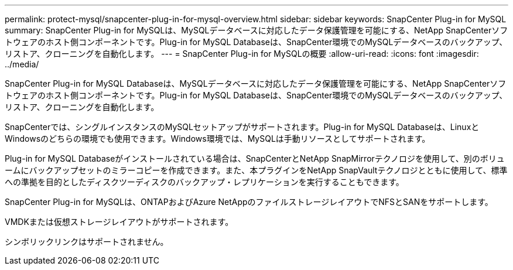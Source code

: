 ---
permalink: protect-mysql/snapcenter-plug-in-for-mysql-overview.html 
sidebar: sidebar 
keywords: SnapCenter Plug-in for MySQL 
summary: SnapCenter Plug-in for MySQLは、MySQLデータベースに対応したデータ保護管理を可能にする、NetApp SnapCenterソフトウェアのホスト側コンポーネントです。Plug-in for MySQL Databaseは、SnapCenter環境でのMySQLデータベースのバックアップ、リストア、クローニングを自動化します。 
---
= SnapCenter Plug-in for MySQLの概要
:allow-uri-read: 
:icons: font
:imagesdir: ../media/


[role="lead"]
SnapCenter Plug-in for MySQL Databaseは、MySQLデータベースに対応したデータ保護管理を可能にする、NetApp SnapCenterソフトウェアのホスト側コンポーネントです。Plug-in for MySQL Databaseは、SnapCenter環境でのMySQLデータベースのバックアップ、リストア、クローニングを自動化します。

SnapCenterでは、シングルインスタンスのMySQLセットアップがサポートされます。Plug-in for MySQL Databaseは、LinuxとWindowsのどちらの環境でも使用できます。Windows環境では、MySQLは手動リソースとしてサポートされます。

Plug-in for MySQL Databaseがインストールされている場合は、SnapCenterとNetApp SnapMirrorテクノロジを使用して、別のボリュームにバックアップセットのミラーコピーを作成できます。また、本プラグインをNetApp SnapVaultテクノロジとともに使用して、標準への準拠を目的としたディスクツーディスクのバックアップ・レプリケーションを実行することもできます。

SnapCenter Plug-in for MySQLは、ONTAPおよびAzure NetAppのファイルストレージレイアウトでNFSとSANをサポートします。

VMDKまたは仮想ストレージレイアウトがサポートされます。

シンボリックリンクはサポートされません。
